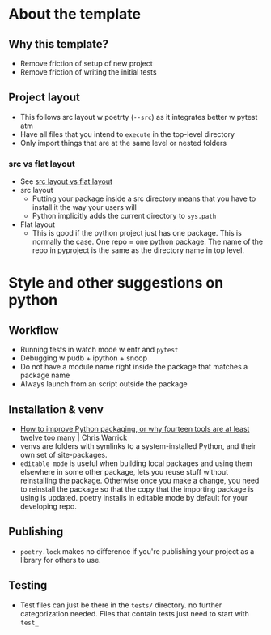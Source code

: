 * About the template
** Why this template?
- Remove friction of setup of new project
- Remove friction of writing the initial tests
** Project layout
- This follows src layout w poetrty (~--src~) as it integrates better w pytest atm
- Have all files that you intend to ~execute~ in the top-level directory
- Only import things that are at the same level or nested folders
*** src vs flat layout
- See [[https://packaging.python.org/en/latest/discussions/src-layout-vs-flat-layout/][src layout vs flat layout]]
- src layout
  - Putting your package inside a src directory means that you have to install it the way your users will
  - Python implicitly adds the current directory to ~sys.path~
- Flat layout
  - This is good if the python project just has one package. This is normally the case. One repo = one python package. The name of the repo in pyproject is the same as the directory name in top level.

* Style and other suggestions on python
** Workflow
- Running tests in watch mode w entr and ~pytest~
- Debugging w pudb + ipython + snoop
- Do not have a module name right inside the package that matches a package name
- Always launch from an script outside the package
** Installation & venv
- [[https://chriswarrick.com/blog/2023/01/15/how-to-improve-python-packaging/][How to improve Python packaging, or why fourteen tools are at least twelve too many | Chris Warrick]]
- venvs are folders with symlinks to a system-installed Python, and their own set of site-packages.
- ~editable mode~ is useful when building local packages and using them elsewhere in some other package, lets you reuse stuff without reinstalling the package. Otherwise once you make a change, you need to reinstall the package so that the copy that the importing package is using is updated. poetry installs in editable mode by default for your developing repo.
** Publishing
- ~poetry.lock~ makes no difference if you're publishing your project as a library for others to use.
** Testing
- Test files can just be there in the ~tests/~ directory. no further categorization needed. Files that contain tests just need to start with ~test_~
